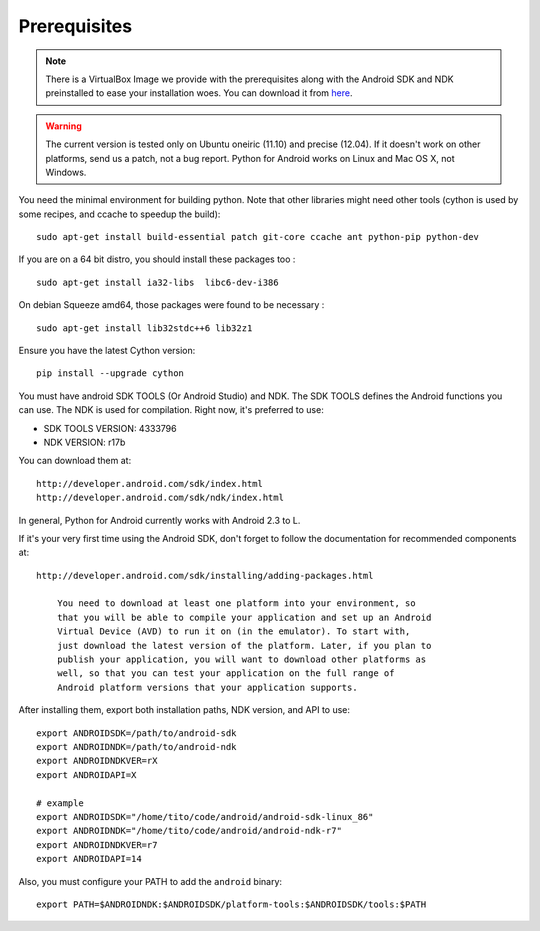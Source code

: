 Prerequisites
-------------

.. note:: There is a VirtualBox Image we provide with the
    prerequisites along with the Android SDK and NDK preinstalled to
    ease your installation woes. You can download it from `here
    <http://kivy.org/#download>`__.

.. warning::

    The current version is tested only on Ubuntu oneiric (11.10) and
    precise (12.04). If it doesn't work on other platforms, send us a
    patch, not a bug report. Python for Android works on Linux and Mac
    OS X, not Windows.

You need the minimal environment for building python. Note that other
libraries might need other tools (cython is used by some recipes, and
ccache to speedup the build)::

    sudo apt-get install build-essential patch git-core ccache ant python-pip python-dev

If you are on a 64 bit distro, you should install these packages too ::

    sudo apt-get install ia32-libs  libc6-dev-i386

On debian Squeeze amd64, those packages were found to be necessary ::

    sudo apt-get install lib32stdc++6 lib32z1

Ensure you have the latest Cython version::

    pip install --upgrade cython

You must have android SDK TOOLS (Or Android Studio) and NDK. The SDK TOOLS
defines the Android functions you can use.  The NDK is used for compilation.
Right now, it's preferred to use:

- SDK TOOLS VERSION: 4333796
- NDK VERSION: r17b

You can download them at::

    http://developer.android.com/sdk/index.html
    http://developer.android.com/sdk/ndk/index.html


In general, Python for Android currently works with Android 2.3 to L.

If it's your very first time using the Android SDK, don't forget to
follow the documentation for recommended components at::

    http://developer.android.com/sdk/installing/adding-packages.html

        You need to download at least one platform into your environment, so
        that you will be able to compile your application and set up an Android
        Virtual Device (AVD) to run it on (in the emulator). To start with,
        just download the latest version of the platform. Later, if you plan to
        publish your application, you will want to download other platforms as
        well, so that you can test your application on the full range of
        Android platform versions that your application supports.

After installing them, export both installation paths, NDK version,
and API to use::

    export ANDROIDSDK=/path/to/android-sdk
    export ANDROIDNDK=/path/to/android-ndk
    export ANDROIDNDKVER=rX
    export ANDROIDAPI=X

    # example
    export ANDROIDSDK="/home/tito/code/android/android-sdk-linux_86"
    export ANDROIDNDK="/home/tito/code/android/android-ndk-r7"
    export ANDROIDNDKVER=r7
    export ANDROIDAPI=14

Also, you must configure your PATH to add the ``android`` binary::

    export PATH=$ANDROIDNDK:$ANDROIDSDK/platform-tools:$ANDROIDSDK/tools:$PATH

